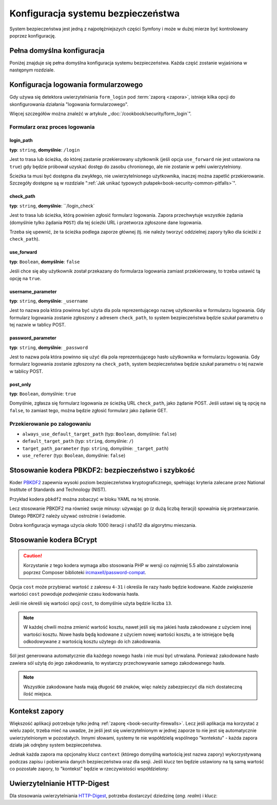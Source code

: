 .. index::
   pair: system bezpieczeństwa; konfiguracja

Konfiguracja systemu bezpieczeństwa
===================================

System bezpieczeństwa jest jedną z najpotężniejszych części Symfony i może
w dużej mierze być kontrolowany poprzez konfigurację.

Pełna domyślna konfiguracja
---------------------------

Poniżej znajduje się pełna domyślna konfiguracja systemu bezpieczeństwa.
Każda część zostanie wyjaśniona w następnym rozdziale.

.. versionadded:: 2.5
    Wsparcie dla ograniczania zapory bezpieczeństwa do określonych metod HTTP
    zostało wprowadzone w Symfony 2.5.

.. configuration-block::

    .. code-block:: yaml
       :linenos:

        # app/config/security.yml
        security:
            access_denied_url:    ~ # Example: /foo/error403

            # strategy can be: none, migrate, invalidate
            session_fixation_strategy:  migrate
            hide_user_not_found:  true
            always_authenticate_before_granting:  false
            erase_credentials:    true
            access_decision_manager:
                strategy:             affirmative
                allow_if_all_abstain:  false
                allow_if_equal_granted_denied:  true
            acl:

                # any name configured in doctrine.dbal section
                connection:           ~
                cache:
                    id:                   ~
                    prefix:               sf2_acl_
                provider:             ~
                tables:
                    class:                acl_classes
                    entry:                acl_entries
                    object_identity:      acl_object_identities
                    object_identity_ancestors:  acl_object_identity_ancestors
                    security_identity:    acl_security_identities
                voter:
                    allow_if_object_identity_unavailable:  true

            encoders:
                # Examples:
                Acme\DemoBundle\Entity\User1: sha512
                Acme\DemoBundle\Entity\User2:
                    algorithm:           sha512
                    encode_as_base64:    true
                    iterations:          5000

                # PBKDF2 encoder
                # see the note about PBKDF2 below for details on security and speed
                Acme\Your\Class\Name:
                    algorithm:            pbkdf2
                    hash_algorithm:       sha512
                    encode_as_base64:     true
                    iterations:           1000
                    key_length:           40

                # Example options/values for what a custom encoder might look like
                Acme\DemoBundle\Entity\User3:
                    id:                   my.encoder.id

                # BCrypt encoder
                # see the note about bcrypt below for details on specific dependencies
                Acme\DemoBundle\Entity\User4:
                    algorithm:            bcrypt
                    cost:                 13

                # Plaintext encoder
                # it does not do any encoding
                Acme\DemoBundle\Entity\User5:
                    algorithm:            plaintext
                    ignore_case:          false

            providers:            # Required
                # Examples:
                my_in_memory_provider:
                    memory:
                        users:
                            foo:
                                password:           foo
                                roles:              ROLE_USER
                            bar:
                                password:           bar
                                roles:              [ROLE_USER, ROLE_ADMIN]

                my_entity_provider:
                    entity:
                        class:              SecurityBundle:User
                        property:           username
                        # name of a non-default entity manager
                        manager_name:       ~

                # Example custom provider
                my_some_custom_provider:
                    id:                   ~

                # Chain some providers
                my_chain_provider:
                    chain:
                        providers:          [ my_in_memory_provider, my_entity_provider ]

            firewalls:            # Required
                # Examples:
                somename:
                    pattern: .*
                    # restrict the firewall to a specific host
                    host: admin\.example\.com
                     # restrict the firewall to specific http methods
                    methods: [GET, POST]
                    request_matcher: some.service.id
                    access_denied_url: /foo/error403
                    access_denied_handler: some.service.id
                    entry_point: some.service.id
                    provider: some_key_from_above
                    # manages where each firewall stores session information
                    # See "Firewall Context" below for more details
                    context: context_key
                    stateless: false
                    x509:
                        provider: some_key_from_above
                    remote_user:
                        provider: some_key_from_above
                    http_basic:
                        provider: some_key_from_above
                    http_digest:
                        provider: some_key_from_above
                    form_login:
                        # submit the login form here
                        check_path: /login_check

                        # the user is redirected here when they need to log in
                        login_path: /login

                        # if true, forward the user to the login form instead of redirecting
                        use_forward: false

                        # login success redirecting options (read further below)
                        always_use_default_target_path: false
                        default_target_path:            /
                        target_path_parameter:          _target_path
                        use_referer:                    false

                        # login failure redirecting options (read further below)
                        failure_path:    /foo
                        failure_forward: false
                        failure_path_parameter: _failure_path
                        failure_handler: some.service.id
                        success_handler: some.service.id

                        # field names for the username and password fields
                        username_parameter: _username
                        password_parameter: _password

                        # csrf token options
                        csrf_parameter: _csrf_token
                        intention:      authenticate
                        csrf_provider:  my.csrf_provider.id

                        # by default, the login form *must* be a POST, not a GET
                        post_only:      true
                        remember_me:    false

                        # by default, a session must exist before submitting an authentication request
                        # if false, then Request::hasPreviousSession is not called during authentication
                        # new in Symfony 2.3
                        require_previous_session: true

                    remember_me:
                        token_provider: name
                        key: someS3cretKey
                        name: NameOfTheCookie
                        lifetime: 3600 # in seconds
                        path: /foo
                        domain: somedomain.foo
                        secure: false
                        httponly: true
                        always_remember_me: false
                        remember_me_parameter: _remember_me
                    logout:
                        path:   /logout
                        target: /
                        invalidate_session: false
                        delete_cookies:
                            a: { path: null, domain: null }
                            b: { path: null, domain: null }
                        handlers: [some.service.id, another.service.id]
                        success_handler: some.service.id
                    anonymous: ~

                # Default values and options for any firewall
                some_firewall_listener:
                    pattern:              ~
                    security:             true
                    request_matcher:      ~
                    access_denied_url:    ~
                    access_denied_handler:  ~
                    entry_point:          ~
                    provider:             ~
                    stateless:            false
                    context:              ~
                    logout:
                        csrf_parameter:       _csrf_token
                        csrf_provider:        ~
                        intention:            logout
                        path:                 /logout
                        target:               /
                        success_handler:      ~
                        invalidate_session:   true
                        delete_cookies:

                            # Prototype
                            name:
                                path:                 ~
                                domain:               ~
                        handlers:             []
                    anonymous:
                        key:                  4f954a0667e01
                    switch_user:
                        provider:             ~
                        parameter:            _switch_user
                        role:                 ROLE_ALLOWED_TO_SWITCH

            access_control:
                requires_channel:     ~

                # use the urldecoded format
                path:                 ~ # Example: ^/path to resource/
                host:                 ~
                ips:                  []
                methods:              []
                roles:                []
            role_hierarchy:
                ROLE_ADMIN:      [ROLE_ORGANIZER, ROLE_USER]
                ROLE_SUPERADMIN: [ROLE_ADMIN]


.. index::
   single: bezpieczeństwo; konfiguracja logowania formularzowego
   single: logowanie formularzowe; konfiguracja

.. _reference-security-firewall-form-login:

Konfiguracja logowania formularzowego
-------------------------------------

Gdy używa się detektora uwierzytelniania ``form_login`` pod  :term:`zaporą <zapora>`,
istnieje kilka opcji do skonfigurowania działania "logowania formularzowego".

Więcej szczegółów można znaleźć w  artykule „:doc:`/cookbook/security/form_login`”.


Formularz oraz proces logowania
~~~~~~~~~~~~~~~~~~~~~~~~~~~~~~~

login_path
..........

**typ**: ``string``, **domyślnie**: ``/login``

Jest to trasa lub ścieżka, do której zastanie przekierowany użytkownik (jeśli
opcja ``use_forward`` nie jest ustawiona na ``true``) gdy będzie próbował uzyskać
dostęp do zasobu chronionego, ale nie zostanie w pełni uwierzytelniony.
    
Ścieżka ta musi być dostępna dla zwykłego, nie uwierzytelnionego użytkownika,
inaczej można zapetlić przekierowanie. Szczegóły dostępne są w rozdziale
":ref:`Jak unikać typowych pułapek<book-security-common-pitfalls>`".

check_path
..........

**typ**: ``string``, **domyślnie**: ``/login_check`

Jest to trasa lub ścieżka, którą powinien zgłosić formularz logowania.
Zapora przechwytuje wszystkie żądania (domyślnie tylko żądania ``POST``)
dla tej ścieżki URL i przetworza zgłoszone dane logowania.
      
Trzeba się upewnić, że ta ścieżka podlega zaporze głównej (tj. nie należy
tworzyć oddzielnej zapory tylko dla ścieżki z ``check_path``).

use_forward
...........

**typ**: ``Boolean``, **domyślnie**: ``false``

Jeśli chce się aby użytkownik został przekazany do formularza
logowania zamiast przekierowany, to trzeba ustawić tą opcję na ``true``.

username_parameter
..................

**typ**: ``string``, **domyślnie**: ``_username``

Jest to nazwa pola która powinna być użyta dla pola reprezentującego
nazwę użytkownika w formularzu logowania. Gdy formularz logowania zostanie
zgłoszony z adresem ``check_path``, to system bezpieczeństwa będzie szukał
parametru o tej nazwie w tablicy POST.

password_parameter
..................

**typ**: ``string``, **domyślnie**: ``_password``

Jest to nazwa pola która powinno się użyć dla pola reprezentującego
hasło użytkownika w formularzu logowania. Gdy formularz logowania
zostanie zgłoszony na ``check_path``, system bezpieczeństwa będzie szukał parametru
o tej nazwie w tablicy POST.

post_only
.........

**typ**: ``Boolean``, domyślnie: ``true``

Domyślnie, zgłasza się formularz logowania ze ścieżką URL ``check_path``,
jako żądanie POST. Jeśli ustawi się tą opcję na ``false``, to zamiast tego,
można będzie zgłosić formularz jako żądanie GET.

Przekierowanie po zalogowaniu
~~~~~~~~~~~~~~~~~~~~~~~~~~~~~

* ``always_use_default_target_path`` (typ: ``Boolean``, domyślnie: ``false``)
* ``default_target_path`` (typ: ``string``, domyślnie: ``/``)
* ``target_path_parameter`` (typ: ``string``, domyślnie: ``_target_path``)
* ``use_referer`` (typ: ``Boolean``, domyślnie: ``false``)


.. index::
   single: bezpieczeństwo; koder PBKDF2
   single: algorytm kodowania hasła; PBKDF2; konfiguracja 

.. _reference-security-pbkdf2:

Stosowanie kodera PBKDF2: bezpieczeństwo i szybkość
---------------------------------------------------

Koder `PBKDF2`_ zapewnia wysoki poziom bezpieczeństwa kryptograficznego, spełniając
kryteria zalecane przez National Institute of Standards and Technology (NIST).

Przykład kodera ``pbkdf2`` można zobaczyć w bloku YAML na tej stronie.

Lecz stosowanie PBKDF2 ma również swoje minusy: używając go (z dużą liczbą
iteracji) spowalnia się przetwarzanie. Dlatego PBKDF2 należy używać ostrożnie
i świadomie.

Dobra konfiguracja wymaga użycia około 1000 iteracji i sha512 dla algorytmu mieszania.


.. index::
   single: bezpieczeństwo; koder BCrypt
   single: algorytm kodowania hasła; BCrypt; konfiguracja

.. _reference-security-pbkdf2:

.. _reference-security-bcrypt:

Stosowanie kodera BCrypt
------------------------

.. caution::

    Korzystanie z tego kodera wymaga albo stosowania PHP w wersji co najmniej 5.5
    albo zainstalowania poprzez Composer biblioteki `ircmaxell/password-compat`_.

.. configuration-block::

    .. code-block:: yaml
       :linenos:
       
        # app/config/security.yml
        security:
            # ...

            encoders:
                Symfony\Component\Security\Core\User\User:
                    algorithm: bcrypt
                    cost:      15

    .. code-block:: xml
       :linenos:

        <!-- app/config/security.xml -->
        <config>
            <!-- ... -->
            <encoder
                class="Symfony\Component\Security\Core\User\User"
                algorithm="bcrypt"
                cost="15"
            />
        </config>

    .. code-block:: php
       :linenos:

        // app/config/security.php
        $container->loadFromExtension('security', array(
            // ...
            'encoders' => array(
                'Symfony\Component\Security\Core\User\User' => array(
                    'algorithm' => 'bcrypt',
                    'cost'      => 15,
                ),
            ),
        ));

Opcja ``cost`` może przybierać wartość z zakresu ``4-31`` i określa ile razy hasło
będzie kodowane. Każde zwiększenie wartości ``cost`` powoduje *podwojenie* czasu
kodowania hasła.

Jeśli nie określi się wartości opcji ``cost``,  to domyślnie użyta będzie liczba ``13``.

.. note::

    W każdej chwili można zmienić wartość kosztu, nawet jeśli się ma jakieś hasła
    zakodowane z użyciem innej wartości kosztu. Nowe hasła będą kodowane z użyciem
    nowej wartości kosztu, a te istniejące będą odkodowywane z wartością kosztu
    użytego do ich zakodowania.

Sól jest generowana automatycznie dla każdego nowego hasła i nie musi być utrwalana.
Ponieważ zakodowane hasło zawiera sól użytą do jego zakodowania, to wystarczy
przechowywanie samego zakodowanego hasła.

.. note::

    Wszystkie zakodowane hasła mają długość ``60`` znaków, więc należy zabezpieczyć
    dla nich dostateczną ilość miejsca.

.. index::
   single: bezpieczeństwo; zapory
   single: zapora; konfiguracja

.. _reference-security-firewall-context:

Kontekst zapory
---------------

Większość aplikacji potrzebuje tylko jedną :ref:`zaporę <book-security-firewalls>`.
Lecz jeśli aplikacja ma korzystać z wielu zapór, trzeba mieć na uwadze, że jeśli
jest się uwierzytelnionym w jednej zaporze to nie jest się automatycznie uwierzytelnionym
w pozostałych. Innymi słowami, systemy te nie współdzielą wspólnego "kontekstu" -
każda zapora działa jak odrębny system bezpieczeństwa.

Jednak każda zapora ma opcjonalny klucz ``context`` (którego domyślną wartością jest
nazwa zapory) wykorzystywaną podczas zapisu i pobierania danych bezpieczeństwa
oraz dla sesji. Jeśli klucz ten będzie ustawiony na tą samą wartość co pozostałe
zapory, to "kontekst" będzie w rzeczywistości współdzielony:

.. configuration-block::

    .. code-block:: yaml
       :linenos:

        # app/config/security.yml
        security:
            # ...

            firewalls:
                somename:
                    # ...
                    context: my_context
                othername:
                    # ...
                    context: my_context

    .. code-block:: xml
       :linenos:

        <!-- app/config/security.xml -->
        <security:config>
            <firewall name="somename" context="my_context">
                <! ... ->
            </firewall>
            <firewall name="othername" context="my_context">
                <! ... ->
            </firewall>
        </security:config>

    .. code-block:: php
       :linenos:

        // app/config/security.php
        $container->loadFromExtension('security', array(
            'firewalls' => array(
                'somename' => array(
                    // ...
                    'context' => 'my_context'
                ),
                'othername' => array(
                    // ...
                    'context' => 'my_context'
                ),
            ),
        ));

.. index::
   HTTP-Digest
   single: uwierzytelnianie; HTTP-Digest
   single: bezpieczeństwo; uwierzytelnianie HTTP-Digest

Uwierzytelnianie HTTP-Digest
----------------------------

Dla stosowania uwierzytelniania `HTTP-Digest <http://www.faqs.org/rfcs/rfc2617.html>`_,
potrzeba dostarczyć dziedzinę (*ang. realm*)  i klucz:

.. configuration-block::

    .. code-block:: yaml
       :linenos:

        # app/config/security.yml
        security:
            firewalls:
                somename:
                    http_digest:
                        key: "a_random_string"
                        realm: "secure-api"

    .. code-block:: xml
       :linenos:

        <!-- app/config/security.xml -->
        <security:config>
            <firewall name="somename">
                <http-digest key="a_random_string" realm="secure-api" />
            </firewall>
        </security:config>

    .. code-block:: php
       :linenos:

        // app/config/security.php
        $container->loadFromExtension('security', array(
            'firewalls' => array(
                'somename' => array(
                    'http_digest' => array(
                        'key'   => 'a_random_string',
                        'realm' => 'secure-api',
                    ),
                ),
            ),
        ));

.. _`PBKDF2`: http://en.wikipedia.org/wiki/PBKDF2
.. _`ircmaxell/password-compat`: https://packagist.org/packages/ircmaxell/password-compat